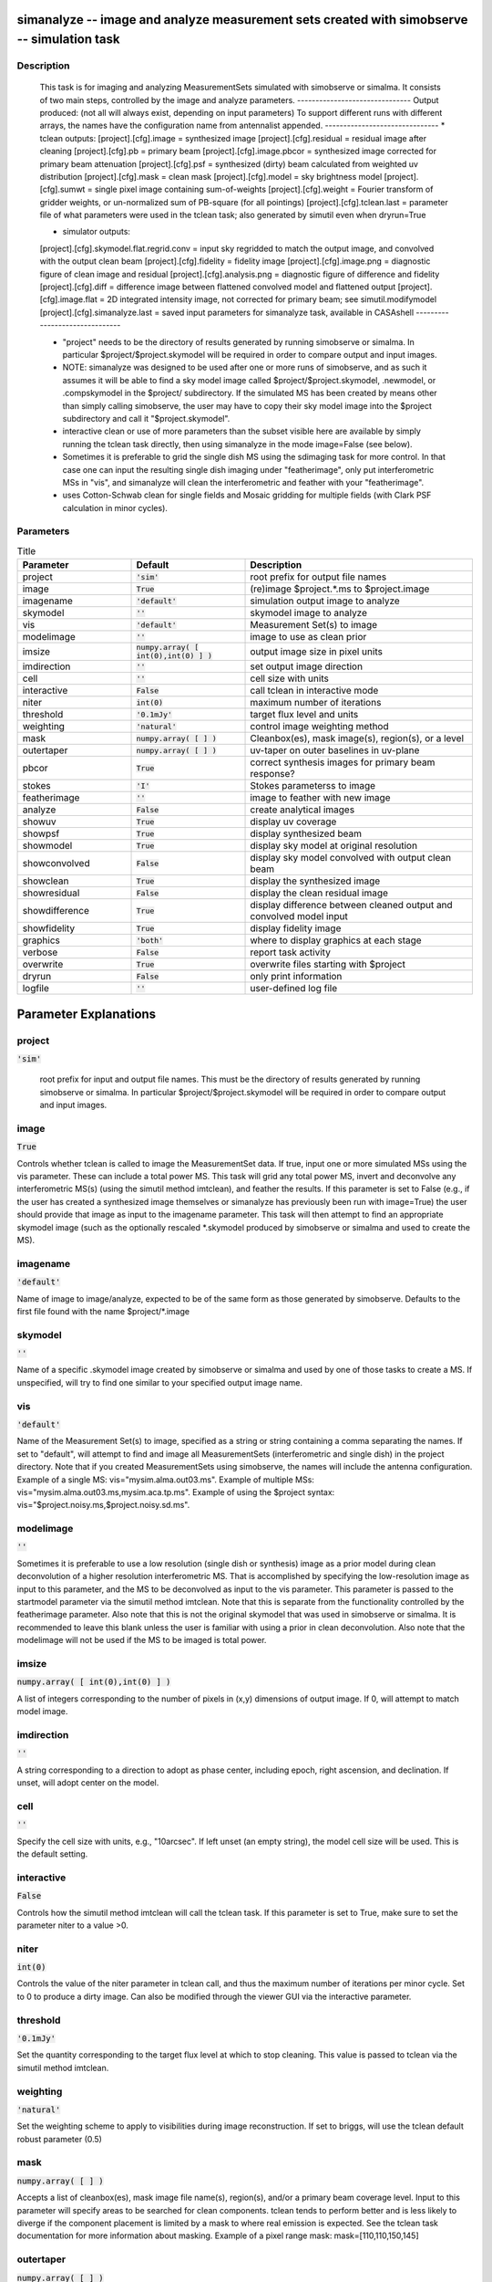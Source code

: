 simanalyze -- image and analyze measurement sets created with simobserve -- simulation task
=======================================

Description
---------------------------------------

    This task is for imaging and analyzing MeasurementSets simulated with simobserve or simalma.
    It consists of two main steps, controlled by the image and analyze parameters.
    -------------------------------
    Output produced: (not all will always exist, depending on input parameters)
    To support different runs with different arrays, the names have the
    configuration name from antennalist appended.
    -------------------------------
    * tclean outputs:
    [project].[cfg].image = synthesized image
    [project].[cfg].residual = residual image after cleaning
    [project].[cfg].pb = primary beam
    [project].[cfg].image.pbcor = synthesized image corrected for primary beam attenuation
    [project].[cfg].psf = synthesized (dirty) beam calculated from weighted uv distribution
    [project].[cfg].mask = clean mask
    [project].[cfg].model = sky brightness model
    [project].[cfg].sumwt = single pixel image containing sum-of-weights
    [project].[cfg].weight = Fourier transform of gridder weights, or un-normalized sum of PB-square (for all pointings)
    [project].[cfg].tclean.last = parameter file of what parameters were used in the tclean task; also generated by simutil even when dryrun=True

    * simulator outputs:
    [project].[cfg].skymodel.flat.regrid.conv = input sky regridded to match the output image, and convolved with the output clean beam
    [project].[cfg].fidelity = fidelity image
    [project].[cfg].image.png = diagnostic figure of clean image and residual
    [project].[cfg].analysis.png = diagnostic figure of difference and fidelity
    [project].[cfg].diff = difference image between flattened convolved model and flattened output
    [project].[cfg].image.flat = 2D integrated intensity image, not corrected for primary beam; see simutil.modifymodel
    [project].[cfg].simanalyze.last = saved input parameters for simanalyze task, available in CASAshell
    -------------------------------

    * "project" needs to be the directory of results generated by running 
      simobserve or simalma. In particular $project/$project.skymodel 
      will be required in order to compare output and input images.

    * NOTE: simanalyze was designed to be used after one or more runs of
      simobserve, and as such it assumes it will be able to find a 
      sky model image called $project/$project.skymodel, .newmodel, or 
      .compskymodel in the $project/ subdirectory.  If the simulated 
      MS has been created by means other than simply calling simobserve, 
      the user may have to copy their sky model image into the $project
      subdirectory and call it "$project.skymodel".

    * interactive clean or use of more parameters than the subset 
      visible here are available by simply running the tclean task directly, 
      then using simanalyze in the mode image=False (see below).

    * Sometimes it is preferable to grid the single dish MS using the 
      sdimaging task for more control.  In that case one can input 
      the resulting single dish imaging under "featherimage", only 
      put interferometric MSs in "vis", and simanalyze  will clean the 
      interferometric and feather with your "featherimage".

    * uses Cotton-Schwab clean for single fields and Mosaic gridding
      for multiple fields (with Clark PSF calculation in minor cycles).
  


Parameters
---------------------------------------

.. list-table:: Title
   :widths: 25 25 50 
   :header-rows: 1
   
   * - Parameter
     - Default
     - Description
   * - project
     - :code:`'sim'`
     - root prefix for output file names
   * - image
     - :code:`True`
     - (re)image $project.*.ms to $project.image
   * - imagename
     - :code:`'default'`
     - simulation output image to analyze
   * - skymodel
     - :code:`''`
     - skymodel image to analyze
   * - vis
     - :code:`'default'`
     - Measurement Set(s) to image
   * - modelimage
     - :code:`''`
     - image to use as clean prior
   * - imsize
     - :code:`numpy.array( [ int(0),int(0) ] )`
     - output image size in pixel units
   * - imdirection
     - :code:`''`
     - set output image direction
   * - cell
     - :code:`''`
     - cell size with units
   * - interactive
     - :code:`False`
     - call tclean in interactive mode
   * - niter
     - :code:`int(0)`
     - maximum number of iterations
   * - threshold
     - :code:`'0.1mJy'`
     - target flux level and units
   * - weighting
     - :code:`'natural'`
     - control image weighting method
   * - mask
     - :code:`numpy.array( [  ] )`
     - Cleanbox(es), mask image(s), region(s), or a level
   * - outertaper
     - :code:`numpy.array( [  ] )`
     - uv-taper on outer baselines in uv-plane
   * - pbcor
     - :code:`True`
     - correct synthesis images for primary beam response?
   * - stokes
     - :code:`'I'`
     - Stokes parameterss to image
   * - featherimage
     - :code:`''`
     - image to feather with new image
   * - analyze
     - :code:`False`
     - create analytical images
   * - showuv
     - :code:`True`
     - display uv coverage
   * - showpsf
     - :code:`True`
     - display synthesized beam
   * - showmodel
     - :code:`True`
     - display sky model at original resolution
   * - showconvolved
     - :code:`False`
     - display sky model convolved with output clean beam
   * - showclean
     - :code:`True`
     - display the synthesized image
   * - showresidual
     - :code:`False`
     - display the clean residual image
   * - showdifference
     - :code:`True`
     - display difference between cleaned output and convolved model input
   * - showfidelity
     - :code:`True`
     - display fidelity image
   * - graphics
     - :code:`'both'`
     - where to display graphics at each stage
   * - verbose
     - :code:`False`
     - report task activity
   * - overwrite
     - :code:`True`
     - overwrite files starting with $project
   * - dryrun
     - :code:`False`
     - only print information
   * - logfile
     - :code:`''`
     - user-defined log file


Parameter Explanations
=======================================



project
---------------------------------------

:code:`'sim'`


        root prefix for input and output file names.  
        This must be the directory of results generated by running 
        simobserve or simalma. In particular $project/$project.skymodel 
        will be required in order to compare output and input images.
      


image
---------------------------------------

:code:`True`

Controls whether tclean is called to image the MeasurementSet data. If true, input one or more simulated MSs using the vis parameter. These can include a total power MS. This task will grid any total power MS, invert and deconvolve any interferometric MS(s) (using the simutil method imtclean), and feather the results. If this parameter is set to False (e.g., if the user has created a synthesized image themselves or simanalyze has previously been run with image=True) the user should provide that image as input to the imagename parameter. This task will then attempt to find an appropriate skymodel image (such as the optionally rescaled *.skymodel produced by simobserve or simalma and used to create the MS).


imagename
---------------------------------------

:code:`'default'`

Name of image to image/analyze, expected to be of the same form as those generated by simobserve. Defaults to the first file found with the name $project/*.image


skymodel
---------------------------------------

:code:`''`

Name of a specific .skymodel image created by simobserve or simalma and used by one of those tasks to create a MS. If unspecified, will try to find one similar to your specified output image name.


vis
---------------------------------------

:code:`'default'`

Name of the Measurement Set(s) to image, specified as a string or string containing a comma separating the names. If set to "default", will attempt to find and image all MeasurementSets (interferometric and single dish) in the project directory. Note that if you created MeasurementSets using simobserve, the names will include the antenna configuration. Example of a single MS: vis="mysim.alma.out03.ms". Example of multiple MSs: vis="mysim.alma.out03.ms,mysim.aca.tp.ms". Example of using the $project syntax: vis="$project.noisy.ms,$project.noisy.sd.ms".


modelimage
---------------------------------------

:code:`''`

Sometimes it is preferable to use a low resolution (single dish or synthesis) image as a prior model during clean deconvolution of a higher resolution interferometric MS.  That is accomplished by specifying the low-resolution image as input to this parameter, and the MS to be deconvolved as input to the vis parameter. This parameter is passed to the startmodel parameter via the simutil method imtclean. Note that this is separate from the functionality controlled by the featherimage parameter. Also note that this is not the original skymodel that was used in simobserve or simalma.  It is recommended to leave this blank unless the user is familiar with using a prior in clean deconvolution. Also note that the modelimage will not be used if the MS to be imaged is total power.


imsize
---------------------------------------

:code:`numpy.array( [ int(0),int(0) ] )`

A list of integers corresponding to the number of pixels in (x,y) dimensions of output image. If 0, will attempt to match model image.


imdirection
---------------------------------------

:code:`''`

A string corresponding to a direction to adopt as phase center, including epoch, right ascension, and declination. If unset, will adopt center on the model.


cell
---------------------------------------

:code:`''`

Specify the cell size with units, e.g., "10arcsec". If left unset (an empty string), the model cell size will be used. This is the default setting.


interactive
---------------------------------------

:code:`False`

Controls how the simutil method imtclean will call the tclean task. If this parameter is set to True, make sure to set the parameter niter to a value >0.


niter
---------------------------------------

:code:`int(0)`

Controls the value of the niter parameter in tclean call, and thus the maximum number of iterations per minor cycle. Set to 0 to produce a dirty image. Can also be modified through the viewer GUI via the interactive parameter.


threshold
---------------------------------------

:code:`'0.1mJy'`

Set the quantity corresponding to the target flux level at which to stop cleaning. This value is passed to tclean via the simutil method imtclean.


weighting
---------------------------------------

:code:`'natural'`

Set the weighting scheme to apply to visibilities during image reconstruction. If set to briggs, will use the tclean default robust parameter (0.5)


mask
---------------------------------------

:code:`numpy.array( [  ] )`

Accepts a list of cleanbox(es), mask image file name(s), region(s), and/or a primary beam coverage level. Input to this parameter will specify areas to be searched for clean components. tclean tends to perform better and is less likely to diverge if the component placement is limited by a mask to where real emission is expected. See the tclean task documentation for more information about masking. Example of a pixel range mask: mask=[110,110,150,145]


outertaper
---------------------------------------

:code:`numpy.array( [  ] )`

Accepts a list of strings in the form of a quantity that sets an other threshold on baselines in the uv-plane. Usually used to achieve a lower effective angular resolution and recover more extended emission in reconstructed image. If left unset via empty list (the default) no outer taper will be applied.


pbcor
---------------------------------------

:code:`True`

Controls whether primary beam correction is applied in the call to task tclean.


stokes
---------------------------------------

:code:`'I'`

Stokes parameters to include in the call to tclean via the simutil method imtclean. Note that forming Stokes Q and U images requires the presence of cross-hand polarizations (e.g., RL and LR for circularly polarized systems such as the VLA) in the input data. Stokes V requires both parallel hands (RR and LL) for circularly-polarized systems or the cross-hands (XY and YX) for linearly polarized systems such as ALMA and ATCA.


featherimage
---------------------------------------

:code:`''`

String corresponding to the name of an image (e.g., total power data) to feather with the interferometric synthesis image. Sometimes it is preferable to grid the single dish MS using the sdimaging task for more control. In that case, the user can input the resulting single dish imaging under featherimage, only pass interferometric data as input to the vis parameter, and this task will clean the interferometric and feather with the featherimage.


analyze
---------------------------------------

:code:`False`

Used to create an image of the difference between the input skymodel and the simulated output image (whether that output image is being generated in the same call to simanalyze, with image=True, or has already been generated, and simanalyze is being called with image=False). If True, only the first 6 selected subparameter outputs will be displayed.


showuv
---------------------------------------

:code:`True`

Displays a plot of the simulated uv coverage


showpsf
---------------------------------------

:code:`True`

Displays synthesized (dirty) beam. Ignored in single dish simulation.


showmodel
---------------------------------------

:code:`True`

Displays the sky model at original resolution of input image.


showconvolved
---------------------------------------

:code:`False`

Displays the sky model convolved with output clean beam.


showclean
---------------------------------------

:code:`True`

Displays the synthesized image produced by the call to task tclean.


showresidual
---------------------------------------

:code:`False`

Displays the residual image produced by the call to task tclean. Ignored in single dish simulations.


showdifference
---------------------------------------

:code:`True`

Displays a difference image between cleaned image output by the tclean call, and input model sky image convolved with synthesized beam determined by output of tclean call.


showfidelity
---------------------------------------

:code:`True`

Display a fidelity image. Note that the RMS is calculated in the lower quarter of the image. This is likely not the best choice, so you are encouraged to measure RMS yourself in an off-source region. Fidelity = abs(input) / max[ abs(input-output), 0.7*rms(output) ]


graphics
---------------------------------------

:code:`'both'`

Controls where graphics are displayed. Options are screen, file, both, or none.


verbose
---------------------------------------

:code:`False`

Controls task activity is reported in the log.


overwrite
---------------------------------------

:code:`True`

Controls whether the task will overwrite existing files starting with $project name.


dryrun
---------------------------------------

:code:`False`

Experimental feature for interfermetric data only. Controls whether information pertaining to the tclean call and analysis will be recorded and written to files for inspection and adaption.


logfile
---------------------------------------

:code:`''`

Allows for a user-defined log file naming convention if the verbose parameter is set to True.




